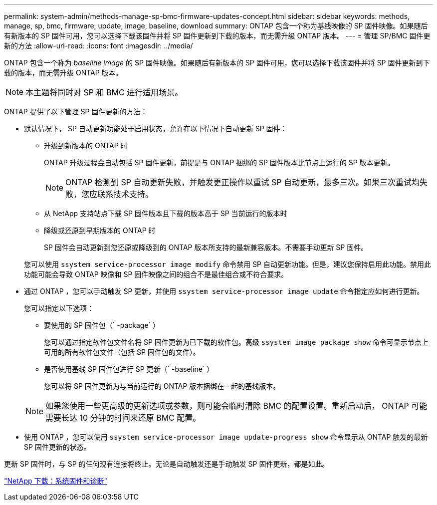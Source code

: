 ---
permalink: system-admin/methods-manage-sp-bmc-firmware-updates-concept.html 
sidebar: sidebar 
keywords: methods, manage, sp, bmc, firmware, update, image, baseline, download 
summary: ONTAP 包含一个称为基线映像的 SP 固件映像。如果随后有新版本的 SP 固件可用，您可以选择下载该固件并将 SP 固件更新到下载的版本，而无需升级 ONTAP 版本。 
---
= 管理 SP/BMC 固件更新的方法
:allow-uri-read: 
:icons: font
:imagesdir: ../media/


[role="lead"]
ONTAP 包含一个称为 _baseline image_ 的 SP 固件映像。如果随后有新版本的 SP 固件可用，您可以选择下载该固件并将 SP 固件更新到下载的版本，而无需升级 ONTAP 版本。

[NOTE]
====
本主题将同时对 SP 和 BMC 进行适用场景。

====
ONTAP 提供了以下管理 SP 固件更新的方法：

* 默认情况下， SP 自动更新功能处于启用状态，允许在以下情况下自动更新 SP 固件：
+
** 升级到新版本的 ONTAP 时
+
ONTAP 升级过程会自动包括 SP 固件更新，前提是与 ONTAP 捆绑的 SP 固件版本比节点上运行的 SP 版本更新。

+
[NOTE]
====
ONTAP 检测到 SP 自动更新失败，并触发更正操作以重试 SP 自动更新，最多三次。如果三次重试均失败，您应联系技术支持。

====
** 从 NetApp 支持站点下载 SP 固件版本且下载的版本高于 SP 当前运行的版本时
** 降级或还原到早期版本的 ONTAP 时
+
SP 固件会自动更新到您还原或降级到的 ONTAP 版本所支持的最新兼容版本。不需要手动更新 SP 固件。



+
您可以使用 `ssystem service-processor image modify` 命令禁用 SP 自动更新功能。但是，建议您保持启用此功能。禁用此功能可能会导致 ONTAP 映像和 SP 固件映像之间的组合不是最佳组合或不符合要求。

* 通过 ONTAP ，您可以手动触发 SP 更新，并使用 `ssystem service-processor image update` 命令指定应如何进行更新。
+
您可以指定以下选项：

+
** 要使用的 SP 固件包（` -package` ）
+
您可以通过指定软件包文件名将 SP 固件更新为已下载的软件包。高级 `ssystem image package show` 命令可显示节点上可用的所有软件包文件（包括 SP 固件包的文件）。

** 是否使用基线 SP 固件包进行 SP 更新（` -baseline` ）
+
您可以将 SP 固件更新为与当前运行的 ONTAP 版本捆绑在一起的基线版本。



+
[NOTE]
====
如果您使用一些更高级的更新选项或参数，则可能会临时清除 BMC 的配置设置。重新启动后， ONTAP 可能需要长达 10 分钟的时间来还原 BMC 配置。

====
* 使用 ONTAP ，您可以使用 `ssystem service-processor image update-progress show` 命令显示从 ONTAP 触发的最新 SP 固件更新的状态。


更新 SP 固件时，与 SP 的任何现有连接将终止。无论是自动触发还是手动触发 SP 固件更新，都是如此。

https://mysupport.netapp.com/site/downloads/firmware/system-firmware-diagnostics["NetApp 下载：系统固件和诊断"]
